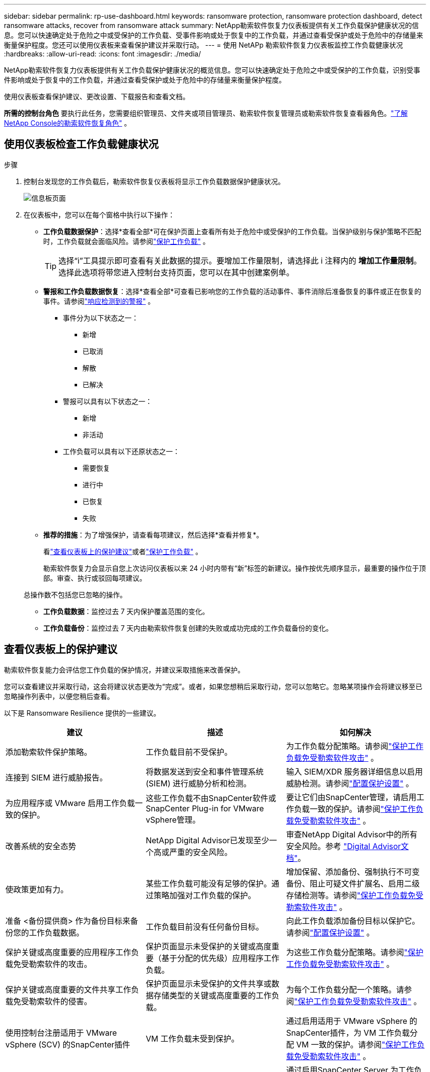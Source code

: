 ---
sidebar: sidebar 
permalink: rp-use-dashboard.html 
keywords: ransomware protection, ransomware protection dashboard, detect ransomware attacks, recover from ransomware attack 
summary: NetApp勒索软件恢复力仪表板提供有关工作负载保护健康状况的信息。您可以快速确定处于危险之中或受保护的工作负载、受事件影响或处于恢复中的工作负载，并通过查看受保护或处于危险中的存储量来衡量保护程度。您还可以使用仪表板来查看保护建议并采取行动。 
---
= 使用 NetAPp 勒索软件恢复力仪表板监控工作负载健康状况
:hardbreaks:
:allow-uri-read: 
:icons: font
:imagesdir: ./media/


[role="lead"]
NetApp勒索软件恢复力仪表板提供有关工作负载保护健康状况的概览信息。您可以快速确定处于危险之中或受保护的工作负载，识别受事件影响或处于恢复中的工作负载，并通过查看受保护或处于危险中的存储量来衡量保护程度。

使用仪表板查看保护建议、更改设置、下载报告和查看文档。

*所需的控制台角色* 要执行此任务，您需要组织管理员、文件夹或项目管理员、勒索软件恢复管理员或勒索软件恢复查看器角色。link:https://docs.netapp.com/us-en/console-setup-admin/reference-iam-ransomware-roles.html["了解NetApp Console的勒索软件恢复角色"^] 。



== 使用仪表板检查工作负载健康状况

.步骤
. 控制台发现您的工作负载后，勒索软件恢复仪表板将显示工作负载数据保护健康状况。
+
image:screen-dashboard.png["信息板页面"]

. 在仪表板中，您可以在每个窗格中执行以下操作：
+
** *工作负载数据保护*：选择*查看全部*可在保护页面上查看所有处于危险中或受保护的工作负载。当保护级别与保护策略不匹配时，工作负载就会面临风险。请参阅link:rp-use-protect.html["保护工作负载"] 。
+

TIP: 选择“i”工具提示即可查看有关此数据的提示。要增加工作量限制，请选择此 i 注释内的 *增加工作量限制*。选择此选项将带您进入控制台支持页面，您可以在其中创建案例单。

** *警报和工作负载数据恢复*：选择*查看全部*可查看已影响您的工作负载的活动事件、事件消除后准备恢复的事件或正在恢复的事件。请参阅link:rp-use-alert.html["响应检测到的警报"] 。
+
*** 事件分为以下状态之一：
+
**** 新增
**** 已取消
**** 解散
**** 已解决


*** 警报可以具有以下状态之一：
+
**** 新增
**** 非活动


*** 工作负载可以具有以下还原状态之一：
+
**** 需要恢复
**** 进行中
**** 已恢复
**** 失败




** *推荐的措施*：为了增强保护，请查看每项建议，然后选择*查看并修复*。
+
看link:rp-use-dashboard.html#review-protection-recommendations-on-the-dashboard["查看仪表板上的保护建议"]或者link:rp-use-protect.html["保护工作负载"] 。

+
勒索软件恢复力会显示自您上次访问仪表板以来 24 小时内带有“新”标签的新建议。操作按优先顺序显示，最重要的操作位于顶部。审查、执行或驳回每项建议。

+
总操作数不包括您已忽略的操作。

** *工作负载数据*：监控过去 7 天内保护覆盖范围的变化。
** *工作负载备份*：监控过去 7 天内由勒索软件恢复创建的失败或成功完成的工作负载备份的变化。






== 查看仪表板上的保护建议

勒索软件恢复能力会评估您工作负载的保护情况，并建议采取措施来改善保护。

您可以查看建议并采取行动，这会将建议状态更改为“完成”。或者，如果您想稍后采取行动，您可以忽略它。忽略某项操作会将建议移至已忽略操作列表中，以便您稍后查看。

以下是 Ransomware Resilience 提供的一些建议。

[cols="30,30,30"]
|===
| 建议 | 描述 | 如何解决 


| 添加勒索软件保护策略。 | 工作负载目前不受保护。 | 为工作负载分配策略。请参阅link:rp-use-protect.html["保护工作负载免受勒索软件攻击"] 。 


| 连接到 SIEM 进行威胁报告。 | 将数据发送到安全和事件管理系统 (SIEM) 进行威胁分析和检测。 | 输入 SIEM/XDR 服务器详细信息以启用威胁检测。请参阅link:rp-use-settings.html["配置保护设置"] 。 


| 为应用程序或 VMware 启用工作负载一致的保护。 | 这些工作负载不由SnapCenter软件或SnapCenter Plug-in for VMware vSphere管理。 | 要让它们由SnapCenter管理，请启用工作负载一致的保护。请参阅link:rp-use-protect.html["保护工作负载免受勒索软件攻击"] 。 


| 改善系统的安全态势 | NetApp Digital Advisor已发现至少一个高或严重的安全风险。 | 审查NetApp Digital Advisor中的所有安全风险。参考 https://docs.netapp.com/us-en/active-iq/index.html["Digital Advisor文档"^]。 


| 使政策更加有力。 | 某些工作负载可能没有足够的保护。通过策略加强对工作负载的保护。 | 增加保留、添加备份、强制执行不可变备份、阻止可疑文件扩展名、启用二级存储检测等。请参阅link:rp-use-protect.html["保护工作负载免受勒索软件攻击"] 。 


| 准备 <备份提供商> 作为备份目标来备份您的工作负载数据。 | 工作负载目前没有任何备份目标。 | 向此工作负载添加备份目标以保护它。请参阅link:rp-use-settings.html["配置保护设置"] 。 


| 保护关键或高度重要的应用程序工作负载免受勒索软件的攻击。 | 保护页面显示未受保护的关键或高度重要（基于分配的优先级）应用程序工作负载。 | 为这些工作负载分配策略。请参阅link:rp-use-protect.html["保护工作负载免受勒索软件攻击"] 。 


| 保护关键或高度重要的文件共享工作负载免受勒索软件的侵害。 | 保护页面显示未受保护的文件共享或数据存储类型的关键或高度重要的工作负载。 | 为每个工作负载分配一个策略。请参阅link:rp-use-protect.html["保护工作负载免受勒索软件攻击"] 。 


| 使用控制台注册适用于 VMware vSphere (SCV) 的SnapCenter插件 | VM 工作负载未受到保护。 | 通过启用适用于 VMware vSphere 的SnapCenter插件，为 VM 工作负载分配 VM 一致的保护。请参阅link:rp-use-protect.html["保护工作负载免受勒索软件攻击"] 。 


| 使用控制台注册可用的SnapCenter服务器 | 应用程序不受保护。 | 通过启用SnapCenter Server 为工作负载分配应用程序一致的保护。请参阅link:rp-use-protect.html["保护工作负载免受勒索软件攻击"] 。 


| 查看新警报。 | 存在新的警报。 | 查看新警报。请参阅link:rp-use-alert.html["响应检测到的勒索软件警报"] 。 
|===
.步骤
. 从勒索软件恢复中的“推荐操作”窗格中，选择一个建议，然后选择“*查看并修复*”。
. 要稍后再取消该操作，请选择“*取消*”。
+
该建议将从“待办事项”列表中清除并出现在“已忽略”列表中。

+

TIP: 您稍后可以将已消除的项目更改为待办事项。当您将某项标记为已完成或将已解除的项更改为待办事项时，总操作数会增加 1。

. 要查看有关如何根据建议采取行动的信息，请选择*信息*图标。




== 将保护数据导出到 CSV 文件

您可以导出数据并下载显示保护、警报和恢复详细信息的 CSV 文件。

您可以从任何主菜单选项下载 CSV 文件：

* *保护*：包含所有工作负载的状态和详细信息，包括勒索软件弹性标记为受保护或处于危险中的工作负载总数。
* *警报*：包括所有警报的状态和详细信息，包括警报总数和自动快照。
* *恢复*：包括需要恢复的所有工作负载的状态和详细信息，包括勒索软件恢复标记为“需要恢复”、“进行中”、“恢复失败”和“成功恢复”的工作负载总数。


从页面下载的 CSV 文件仅包含该页面的数据。

CSV 文件包含所有控制台系统上所有工作负载的数据。

.步骤
. 从勒索软件恢复力仪表板中，选择*刷新*image:button-refresh.png["刷新选项"]右上角的选项可刷新文件中显示的数据。
. 执行以下操作之一：
+
** 从页面上选择*下载*image:button-download.png["下载选项"]选项。
** 从勒索软件恢复菜单中，选择*报告*。


. 如果您选择了“*报告*”选项，请选择一个预配置的命名文件，然后选择“*下载（CSV）*”或“*下载（JSON）*”。




== 访问技术文档

您可以从以下位置访问勒索软件恢复技术文档link:https://docs.netapp.com["docs.netapp.com"^]或从勒索软件恢复力内部。

.步骤
. 从勒索软件恢复力仪表板中，选择垂直*操作*image:button-actions-vertical.png["垂直操作选项"]选项。
. 选择以下选项之一：
+
** *新功能* 查看发行说明中当前或以前版本的功能信息。
** *文档* 查看勒索软件恢复文档主页和此文档。



